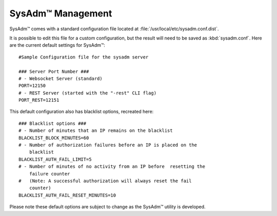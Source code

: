 .. _management:

SysAdm™ Management
==================

SysAdm™ comes with a standard configuration file located at 
:file:`/usr/local/etc/sysadm.conf.dist`.
  
It is possible to edit this file for a custom configuration, but the 
result will need to be saved as :kbd:`sysadm.conf`. Here are the current 
default settings for SysAdm™::

  #Sample Configuration file for the sysadm server

  ### Server Port Number ###
  # - Websocket Server (standard)
  PORT=12150
  # - REST Server (started with the "-rest" CLI flag)
  PORT_REST=12151
  
This default configuration also has blacklist options, recreated here::

  ### Blacklist options ###
  # - Number of minutes that an IP remains on the blacklist
  BLACKLIST_BLOCK_MINUTES=60
  # - Number of authorization failures before an IP is placed on the 
      blacklist
  BLACKLIST_AUTH_FAIL_LIMIT=5
  # - Number of minutes of no activity from an IP before  resetting the 
      failure counter
  #   (Note: A successful authorization will always reset the fail 
      counter)
  BLACKLIST_AUTH_FAIL_RESET_MINUTES=10
  
Please note these default options are subject to change as the SysAdm™ 
utility is developed.